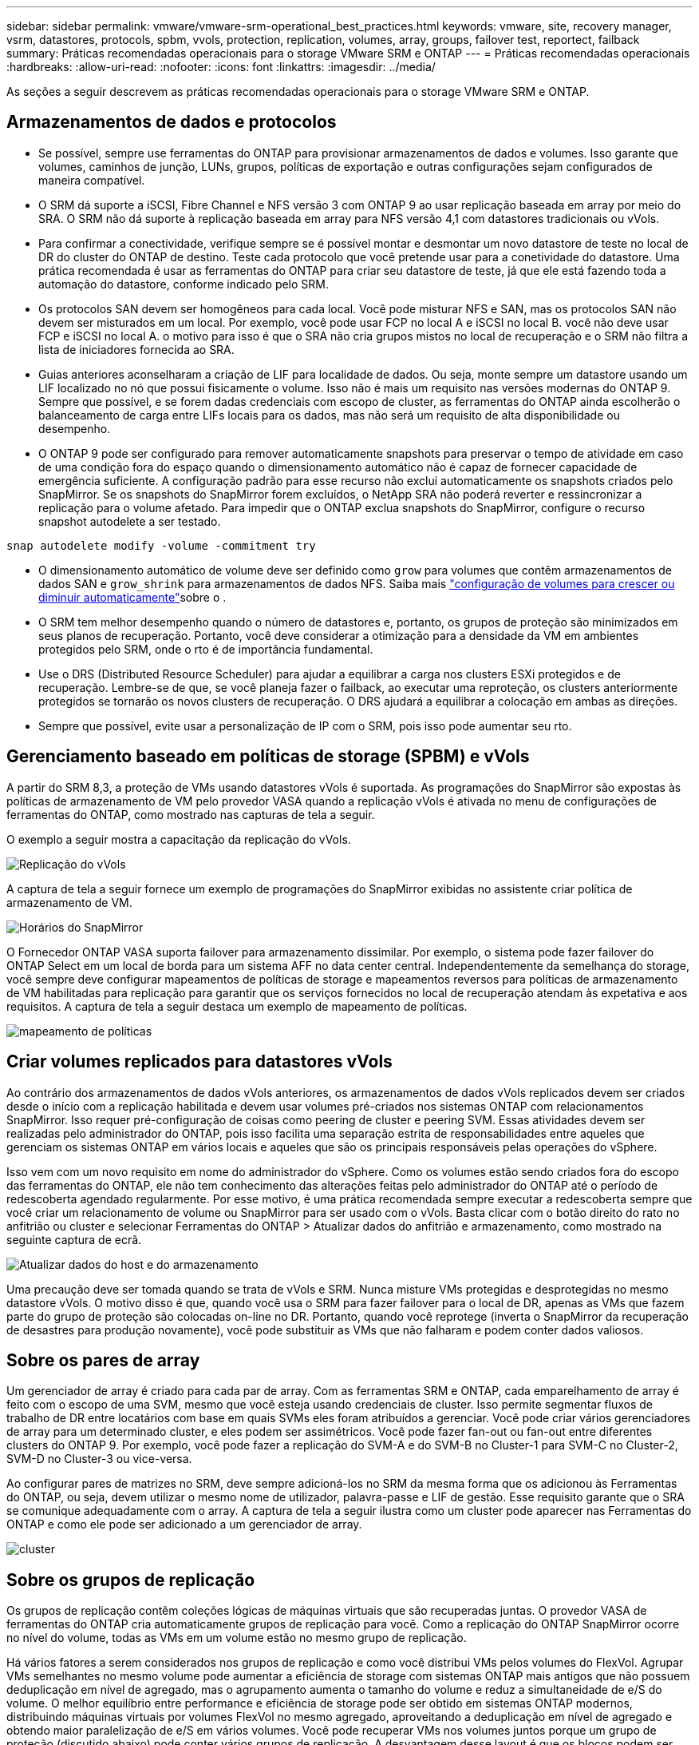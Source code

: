---
sidebar: sidebar 
permalink: vmware/vmware-srm-operational_best_practices.html 
keywords: vmware, site, recovery manager, vsrm, datastores, protocols, spbm, vvols, protection, replication, volumes, array, groups, failover test, reportect, failback 
summary: Práticas recomendadas operacionais para o storage VMware SRM e ONTAP 
---
= Práticas recomendadas operacionais
:hardbreaks:
:allow-uri-read: 
:nofooter: 
:icons: font
:linkattrs: 
:imagesdir: ../media/


[role="lead"]
As seções a seguir descrevem as práticas recomendadas operacionais para o storage VMware SRM e ONTAP.



== Armazenamentos de dados e protocolos

* Se possível, sempre use ferramentas do ONTAP para provisionar armazenamentos de dados e volumes. Isso garante que volumes, caminhos de junção, LUNs, grupos, políticas de exportação e outras configurações sejam configurados de maneira compatível.
* O SRM dá suporte a iSCSI, Fibre Channel e NFS versão 3 com ONTAP 9 ao usar replicação baseada em array por meio do SRA. O SRM não dá suporte à replicação baseada em array para NFS versão 4,1 com datastores tradicionais ou vVols.
* Para confirmar a conectividade, verifique sempre se é possível montar e desmontar um novo datastore de teste no local de DR do cluster do ONTAP de destino. Teste cada protocolo que você pretende usar para a conetividade do datastore. Uma prática recomendada é usar as ferramentas do ONTAP para criar seu datastore de teste, já que ele está fazendo toda a automação do datastore, conforme indicado pelo SRM.
* Os protocolos SAN devem ser homogêneos para cada local. Você pode misturar NFS e SAN, mas os protocolos SAN não devem ser misturados em um local. Por exemplo, você pode usar FCP no local A e iSCSI no local B. você não deve usar FCP e iSCSI no local A. o motivo para isso é que o SRA não cria grupos mistos no local de recuperação e o SRM não filtra a lista de iniciadores fornecida ao SRA.
* Guias anteriores aconselharam a criação de LIF para localidade de dados. Ou seja, monte sempre um datastore usando um LIF localizado no nó que possui fisicamente o volume. Isso não é mais um requisito nas versões modernas do ONTAP 9. Sempre que possível, e se forem dadas credenciais com escopo de cluster, as ferramentas do ONTAP ainda escolherão o balanceamento de carga entre LIFs locais para os dados, mas não será um requisito de alta disponibilidade ou desempenho.
* O ONTAP 9 pode ser configurado para remover automaticamente snapshots para preservar o tempo de atividade em caso de uma condição fora do espaço quando o dimensionamento automático não é capaz de fornecer capacidade de emergência suficiente. A configuração padrão para esse recurso não exclui automaticamente os snapshots criados pelo SnapMirror. Se os snapshots do SnapMirror forem excluídos, o NetApp SRA não poderá reverter e ressincronizar a replicação para o volume afetado. Para impedir que o ONTAP exclua snapshots do SnapMirror, configure o recurso snapshot autodelete a ser testado.


....
snap autodelete modify -volume -commitment try
....
* O dimensionamento automático de volume deve ser definido como `grow` para volumes que contêm armazenamentos de dados SAN e `grow_shrink` para armazenamentos de dados NFS. Saiba mais link:https://docs.netapp.com/us-en/ontap/flexgroup/configure-automatic-grow-shrink-task.html["configuração de volumes para crescer ou diminuir automaticamente"^]sobre o .
* O SRM tem melhor desempenho quando o número de datastores e, portanto, os grupos de proteção são minimizados em seus planos de recuperação. Portanto, você deve considerar a otimização para a densidade da VM em ambientes protegidos pelo SRM, onde o rto é de importância fundamental.
* Use o DRS (Distributed Resource Scheduler) para ajudar a equilibrar a carga nos clusters ESXi protegidos e de recuperação. Lembre-se de que, se você planeja fazer o failback, ao executar uma reproteção, os clusters anteriormente protegidos se tornarão os novos clusters de recuperação. O DRS ajudará a equilibrar a colocação em ambas as direções.
* Sempre que possível, evite usar a personalização de IP com o SRM, pois isso pode aumentar seu rto.




== Gerenciamento baseado em políticas de storage (SPBM) e vVols

A partir do SRM 8,3, a proteção de VMs usando datastores vVols é suportada. As programações do SnapMirror são expostas às políticas de armazenamento de VM pelo provedor VASA quando a replicação vVols é ativada no menu de configurações de ferramentas do ONTAP, como mostrado nas capturas de tela a seguir.

O exemplo a seguir mostra a capacitação da replicação do vVols.

image:vsrm-ontap9_image2.png["Replicação do vVols"]

A captura de tela a seguir fornece um exemplo de programações do SnapMirror exibidas no assistente criar política de armazenamento de VM.

image:vsrm-ontap9_image3.png["Horários do SnapMirror"]

O Fornecedor ONTAP VASA suporta failover para armazenamento dissimilar. Por exemplo, o sistema pode fazer failover do ONTAP Select em um local de borda para um sistema AFF no data center central. Independentemente da semelhança do storage, você sempre deve configurar mapeamentos de políticas de storage e mapeamentos reversos para políticas de armazenamento de VM habilitadas para replicação para garantir que os serviços fornecidos no local de recuperação atendam às expetativa e aos requisitos. A captura de tela a seguir destaca um exemplo de mapeamento de políticas.

image:vsrm-ontap9_image4.png["mapeamento de políticas"]



== Criar volumes replicados para datastores vVols

Ao contrário dos armazenamentos de dados vVols anteriores, os armazenamentos de dados vVols replicados devem ser criados desde o início com a replicação habilitada e devem usar volumes pré-criados nos sistemas ONTAP com relacionamentos SnapMirror. Isso requer pré-configuração de coisas como peering de cluster e peering SVM. Essas atividades devem ser realizadas pelo administrador do ONTAP, pois isso facilita uma separação estrita de responsabilidades entre aqueles que gerenciam os sistemas ONTAP em vários locais e aqueles que são os principais responsáveis pelas operações do vSphere.

Isso vem com um novo requisito em nome do administrador do vSphere. Como os volumes estão sendo criados fora do escopo das ferramentas do ONTAP, ele não tem conhecimento das alterações feitas pelo administrador do ONTAP até o período de redescoberta agendado regularmente. Por esse motivo, é uma prática recomendada sempre executar a redescoberta sempre que você criar um relacionamento de volume ou SnapMirror para ser usado com o vVols. Basta clicar com o botão direito do rato no anfitrião ou cluster e selecionar Ferramentas do ONTAP > Atualizar dados do anfitrião e armazenamento, como mostrado na seguinte captura de ecrã.

image:vsrm-ontap9_image5.png["Atualizar dados do host e do armazenamento"]

Uma precaução deve ser tomada quando se trata de vVols e SRM. Nunca misture VMs protegidas e desprotegidas no mesmo datastore vVols. O motivo disso é que, quando você usa o SRM para fazer failover para o local de DR, apenas as VMs que fazem parte do grupo de proteção são colocadas on-line no DR. Portanto, quando você reprotege (inverta o SnapMirror da recuperação de desastres para produção novamente), você pode substituir as VMs que não falharam e podem conter dados valiosos.



== Sobre os pares de array

Um gerenciador de array é criado para cada par de array. Com as ferramentas SRM e ONTAP, cada emparelhamento de array é feito com o escopo de uma SVM, mesmo que você esteja usando credenciais de cluster. Isso permite segmentar fluxos de trabalho de DR entre locatários com base em quais SVMs eles foram atribuídos a gerenciar. Você pode criar vários gerenciadores de array para um determinado cluster, e eles podem ser assimétricos. Você pode fazer fan-out ou fan-out entre diferentes clusters do ONTAP 9. Por exemplo, você pode fazer a replicação do SVM-A e do SVM-B no Cluster-1 para SVM-C no Cluster-2, SVM-D no Cluster-3 ou vice-versa.

Ao configurar pares de matrizes no SRM, deve sempre adicioná-los no SRM da mesma forma que os adicionou às Ferramentas do ONTAP, ou seja, devem utilizar o mesmo nome de utilizador, palavra-passe e LIF de gestão. Esse requisito garante que o SRA se comunique adequadamente com o array. A captura de tela a seguir ilustra como um cluster pode aparecer nas Ferramentas do ONTAP e como ele pode ser adicionado a um gerenciador de array.

image:vsrm-ontap9_image6.jpg["cluster"]



== Sobre os grupos de replicação

Os grupos de replicação contêm coleções lógicas de máquinas virtuais que são recuperadas juntas. O provedor VASA de ferramentas do ONTAP cria automaticamente grupos de replicação para você. Como a replicação do ONTAP SnapMirror ocorre no nível do volume, todas as VMs em um volume estão no mesmo grupo de replicação.

Há vários fatores a serem considerados nos grupos de replicação e como você distribui VMs pelos volumes do FlexVol. Agrupar VMs semelhantes no mesmo volume pode aumentar a eficiência de storage com sistemas ONTAP mais antigos que não possuem deduplicação em nível de agregado, mas o agrupamento aumenta o tamanho do volume e reduz a simultaneidade de e/S do volume. O melhor equilíbrio entre performance e eficiência de storage pode ser obtido em sistemas ONTAP modernos, distribuindo máquinas virtuais por volumes FlexVol no mesmo agregado, aproveitando a deduplicação em nível de agregado e obtendo maior paralelização de e/S em vários volumes. Você pode recuperar VMs nos volumes juntos porque um grupo de proteção (discutido abaixo) pode conter vários grupos de replicação. A desvantagem desse layout é que os blocos podem ser transmitidos por cabo várias vezes, porque o volume SnapMirror não leva em conta a deduplicação agregada.

Uma consideração final para grupos de replicação é que cada um é, por sua natureza, um grupo de consistência lógica (não deve ser confundido com grupos de consistência SRM). Isso ocorre porque todas as VMs no volume são transferidas juntas usando o mesmo snapshot. Portanto, se você tiver VMs que precisam ser consistentes umas com as outras, considere armazená-las no mesmo FlexVol.



== Sobre grupos de proteção

Os grupos de proteção definem VMs e datastores em grupos que são recuperados juntos do site protegido. O local protegido é onde as VMs configuradas em um grupo de proteção existem durante operações normais de estado estacionário. É importante notar que, embora o SRM possa exibir vários gerenciadores de matriz para um grupo de proteção, um grupo de proteção não pode abranger vários gerenciadores de matriz. Por esse motivo, você não deve estender arquivos de VM entre armazenamentos de dados em diferentes SVMs.



== Sobre planos de recuperação

Os planos de recuperação definem quais grupos de proteção são recuperados no mesmo processo. Vários grupos de proteção podem ser configurados no mesmo plano de recuperação. Além disso, para permitir mais opções para a execução de planos de recuperação, um único grupo de proteção pode ser incluído em vários planos de recuperação.

Os planos de recuperação permitem que os administradores do SRM definam fluxos de trabalho de recuperação atribuindo VMs a um grupo de prioridades de 1 (mais alto) a 5 (mais baixo), sendo 3 (médio) o padrão. Dentro de um grupo de prioridade, as VMs podem ser configuradas para dependências.

Por exemplo, sua empresa pode ter um aplicativo essencial para negócios de nível 1 que depende de um servidor Microsoft SQL para seu banco de dados. Então, você decide colocar suas VMs no grupo de prioridades 1. No grupo de prioridade 1, você começa a Planejar o pedido para abrir serviços. Você provavelmente quer que o controlador de domínio do Microsoft Windows seja inicializado antes do servidor Microsoft SQL, que precisaria estar online antes do servidor de aplicativos, e assim por diante. Você adicionaria todas essas VMs ao grupo de prioridade e, em seguida, definiria as dependências porque as dependências se aplicam somente a um determinado grupo de prioridade.

A NetApp recomenda fortemente que você trabalhe com suas equipes de aplicações para entender a ordem das operações necessárias em um cenário de failover e para construir seus planos de recuperação adequadamente.



== Failover de teste

Como prática recomendada, sempre execute um failover de teste sempre que uma alteração for feita na configuração de um storage de VM protegido. Isso garante que, no caso de um desastre, você possa confiar que o Site Recovery Manager pode restaurar serviços dentro do destino de rto esperado.

O NetApp também recomenda confirmar ocasionalmente a funcionalidade do aplicativo in-Guest, especialmente depois de reconfigurar o armazenamento de VM.

Quando uma operação de recuperação de teste é executada, uma rede privada de bolhas de teste é criada no host ESXi para as VMs. No entanto, essa rede não é conetada automaticamente a nenhum adaptador de rede físico e, portanto, não fornece conetividade entre os hosts ESXi. Para permitir a comunicação entre VMs que estão sendo executadas em diferentes hosts ESXi durante o teste de DR, uma rede privada física é criada entre os hosts ESXi no local de DR. Para verificar se a rede de teste é privada, a rede de bolhas de teste pode ser separada fisicamente ou usando VLANs ou marcação de VLAN. Essa rede deve ser segregada da rede de produção porque, à medida que as VMs são recuperadas, elas não podem ser colocadas na rede de produção com endereços IP que podem entrar em conflito com os sistemas de produção reais. Quando um plano de recuperação é criado no SRM, a rede de teste criada pode ser selecionada como a rede privada para conetar as VMs durante o teste.

Depois que o teste tiver sido validado e não for mais necessário, execute uma operação de limpeza. A limpeza em execução retorna as VMs protegidas ao seu estado inicial e redefine o plano de recuperação para o estado Pronto.



== Considerações sobre failover

Há várias outras considerações quando se trata de falhar em um local, além da ordem de operações mencionada neste guia.

Um problema que você pode ter que lidar com as diferenças de rede entre sites. Alguns ambientes podem ser capazes de usar os mesmos endereços IP de rede no local principal e no local de DR. Essa capacidade é referida como uma LAN virtual (VLAN) estendida ou configuração de rede estendida. Outros ambientes podem ter um requisito para usar endereços IP de rede diferentes (por exemplo, em VLANs diferentes) no local principal em relação ao local de DR.

A VMware oferece várias maneiras de resolver esse problema. Por um lado, tecnologias de virtualização de rede como o VMware NSX-T Data Center abstraem toda a pilha de rede das camadas 2 a 7 do ambiente operacional, permitindo soluções mais portáteis. Saiba mais link:https://docs.vmware.com/en/Site-Recovery-Manager/8.4/com.vmware.srm.admin.doc/GUID-89402F1B-1AFB-42CD-B7D5-9535AF32435D.html["Opções NSX-T com SRM"^]sobre o .

O SRM também lhe dá a capacidade de alterar a configuração de rede de uma VM à medida que ela é recuperada. Essa reconfiguração inclui configurações como endereços IP, endereços de gateway e configurações de servidor DNS. Diferentes configurações de rede, que são aplicadas a VMs individuais à medida que são recuperadas, podem ser especificadas nas configurações da propriedade de uma VM no plano de recuperação.

Para configurar o SRM para aplicar diferentes configurações de rede a várias VMs sem ter que editar as propriedades de cada uma no plano de recuperação, a VMware fornece uma ferramenta chamada DR-ip-Customizer. Saiba como usar este utilitário, link:https://docs.vmware.com/en/Site-Recovery-Manager/8.4/com.vmware.srm.admin.doc/GUID-2B7E2B25-2B82-4BC4-876B-2FE0A3D71B84.html["Documentação da VMware"^]consulte .



== Reproteger

Após uma recuperação, o local de recuperação se torna o novo local de produção. Como a operação de recuperação quebrou a replicação do SnapMirror, o novo local de produção não fica protegido de nenhum desastre futuro. Uma prática recomendada é proteger o novo local de produção para outro local imediatamente após uma recuperação. Se o local de produção original estiver operacional, o administrador da VMware poderá usar o local de produção original como um novo local de recuperação para proteger o novo local de produção, invertendo efetivamente o sentido de proteção. A reproteção está disponível apenas em falhas não catastróficas. Portanto, os vCenter Servers originais, os servidores ESXi, os servidores SRM e os bancos de dados correspondentes devem ser eventualmente recuperáveis. Se eles não estiverem disponíveis, um novo grupo de proteção e um novo plano de recuperação devem ser criados.



== Failback

Uma operação de failback é fundamentalmente um failover em uma direção diferente do anterior. Como prática recomendada, você verifica se o site original está de volta aos níveis aceitáveis de funcionalidade antes de tentar failback ou, em outras palavras, failover para o site original. Se o local original ainda estiver comprometido, você deve atrasar o failback até que a falha seja suficientemente remediada.

Outra prática recomendada de failback é sempre executar um failover de teste após concluir a reproteção e antes de fazer seu failback final. Isso verifica se os sistemas no local original podem concluir a operação.



== Reproteger o site original

Após o failback, você deve confirmar com todas as partes interessadas que seus serviços foram devolvidos ao normal antes de executar o reprotect novamente,

A execução do reprotect After failback coloca essencialmente o ambiente de volta ao estado em que estava no início, com a replicação do SnapMirror sendo executada novamente do local de produção para o local de recuperação.
